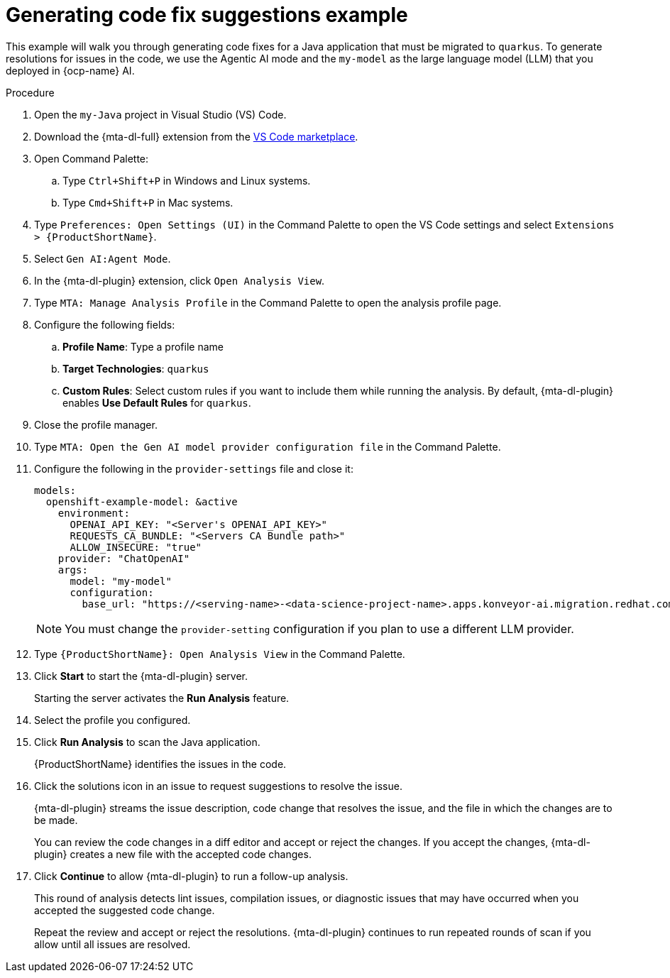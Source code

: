 :_newdoc-version: 2.15.0
:_template-generated: 2024-2-21
:_mod-docs-content-type: REFERENCE

[id="example-code-generation_{context}"]
= Generating code fix suggestions example

[role="_abstract"]
This example will walk you through generating code fixes for a Java application that must be migrated to `quarkus`. To generate resolutions for issues in the code, we use the Agentic AI mode and the `my-model` as the large language model (LLM) that you deployed in {ocp-name} AI.

.Procedure

. Open the `my-Java` project in Visual Studio (VS) Code.

. Download the {mta-dl-full} extension from the link:https://marketplace.visualstudio.com/search?term=migration%20toolkit&target=VSCode&category=All%20categories&sortBy=Relevance[VS Code marketplace].

. Open Command Palette:

.. Type `Ctrl+Shift+P` in Windows and Linux systems.
.. Type `Cmd+Shift+P` in Mac systems.

. Type `Preferences: Open Settings (UI)` in the Command Palette to open the VS Code settings and select `Extensions > {ProductShortName}`.

. Select `Gen AI:Agent Mode`.

. In the {mta-dl-plugin} extension, click `Open Analysis View`.

. Type `MTA: Manage Analysis Profile` in the Command Palette to open the analysis profile page.

. Configure the following fields:

.. *Profile Name*: Type a profile name

.. *Target Technologies*: `quarkus`

.. *Custom Rules*: Select custom rules if you want to include them while running the analysis. By default, {mta-dl-plugin} enables *Use Default Rules* for `quarkus`.

. Close the profile manager.

. Type `MTA: Open the Gen AI model provider configuration file` in the Command Palette.

. Configure the following in the `provider-settings` file and close it:
+
[source, yaml]
----
models:
  openshift-example-model: &active
    environment:
      OPENAI_API_KEY: "<Server's OPENAI_API_KEY>"
      REQUESTS_CA_BUNDLE: "<Servers CA Bundle path>"
      ALLOW_INSECURE: "true"
    provider: "ChatOpenAI"
    args:
      model: "my-model"
      configuration:
        base_url: "https://<serving-name>-<data-science-project-name>.apps.konveyor-ai.migration.redhat.com/v1"
----
+
[NOTE]
====
You must change the `provider-setting` configuration if you plan to use a different LLM provider.
====

. Type `{ProductShortName}: Open Analysis View` in the Command Palette.

. Click *Start* to start the {mta-dl-plugin} server.
+
Starting the server activates the *Run Analysis* feature.

. Select the profile you configured. 

. Click *Run Analysis* to scan the Java application.
+
{ProductShortName} identifies the issues in the code.

. Click the solutions icon in an issue to request suggestions to resolve the issue.
+
{mta-dl-plugin} streams the issue description, code change that resolves the issue, and the file in which the changes are to be made.
+
You can review the code changes in a diff editor and accept or reject the changes. If you accept the changes, {mta-dl-plugin} creates a new file with the accepted code changes.
+
. Click *Continue* to allow {mta-dl-plugin} to run a follow-up analysis. 
+
This round of analysis detects lint issues, compilation issues, or diagnostic issues that may have occurred when you accepted the suggested code change.
+
Repeat the review and accept or reject the resolutions. {mta-dl-plugin} continues to run repeated rounds of scan if you allow until all issues are resolved. 